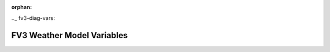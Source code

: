 :orphan:

.._ fv3-diag-vars:

****************************
FV3 Weather Model Variables
****************************


.. csv-table::
    :file: fv3diagtable.csv
    :widths: 10, 20
    :header-rows: 1
